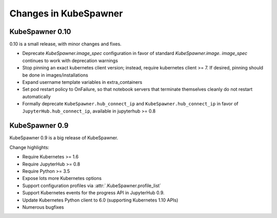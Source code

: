 .. _changelog:

======================
Changes in KubeSpawner
======================

.. _changelog_09:

KubeSpawner 0.10
================

0.10 is a small release, with minor changes and fixes.

- Deprecate `KubeSpawner.image_spec` configuration in favor of standard `KubeSpawner.image`. `image_spec` continues to work with deprecation warnings
- Stop pinning an exact kubernetes client version;
  instead, require kubernetes client >= 7.
  If desired, pinning should be done in images/installations
- Expand username template variables in extra_containers
- Set pod restart policy to OnFailure, so that notebook servers that terminate themselves cleanly do not restart automatically
- Formally deprecate ``KubeSpawner.hub_connect_ip`` and ``KubeSpawner.hub_connect_ip``
  in favor of ``JupyterHub.hub_connect_ip``,
  available in jupyterhub >= 0.8

KubeSpawner 0.9
===============

KubeSpawner 0.9 is a big release of KubeSpawner.

Change highlights:

- Require Kubernetes >= 1.6
- Require JupyterHub >= 0.8
- Require Python >= 3.5
- Expose lots more Kubernetes options
- Support configuration profiles via :attr:`.KubeSpawner.profile_list`
- Support Kubernetes events for the progress API in JupyterHub 0.9.
- Update Kubernetes Python client to 6.0 (supporting Kubernetes 1.10 APIs)
- Numerous bugfixes

